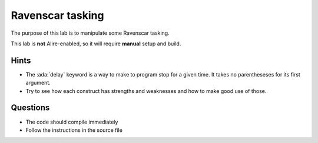 =================
Ravenscar tasking
=================

.. role:: ada(code)
   :language: ada

The purpose of this lab is to manipulate some Ravenscar tasking.

This lab is **not** Alire-enabled, so it will require
**manual** setup and build.

-----
Hints
-----

* The :ada:`delay` keyword is a way to make to program stop for a given time.
  It takes no parentheseses for its first argument.
* Try to see how each construct has strengths and weaknesses and how to make good use of those.

---------
Questions
---------

* The code should compile immediately
* Follow the instructions in the source file
